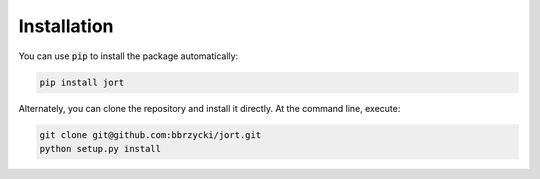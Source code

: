 Installation
============

You can use :code:`pip` to install the package automatically:

.. code-block:: bash

    pip install jort

Alternately, you can clone the repository and install it directly. At the command line, execute:

.. code-block:: bash

    git clone git@github.com:bbrzycki/jort.git
    python setup.py install